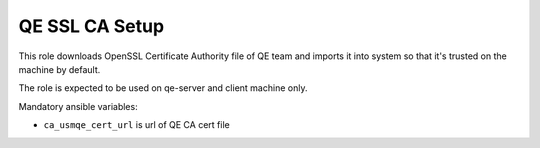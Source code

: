 =================
 QE SSL CA Setup
=================

This role downloads OpenSSL Certificate Authority file of QE team and imports
it into system so that it's trusted on the machine by default.

The role is expected to be used on qe-server and client machine only.

Mandatory ansible variables:

* ``ca_usmqe_cert_url`` is url of QE CA cert file
